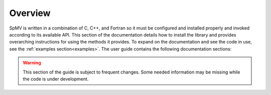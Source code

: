 Overview
========

SpMV is written in a combination of C, C++, and Fortran so it must be configured and installed properly and invoked according to its available API.
This section of the documentation details how to install the library and provides overarching instructions for using the methods it provides.
To expand on the documentation and see the code in use, see the :ref:`examples section<examples>`.
The user guide contains the following documentation sections:

.. warning::

    This section of the guide is subject to frequent changes. Some needed information may be missing while the code is under development.
